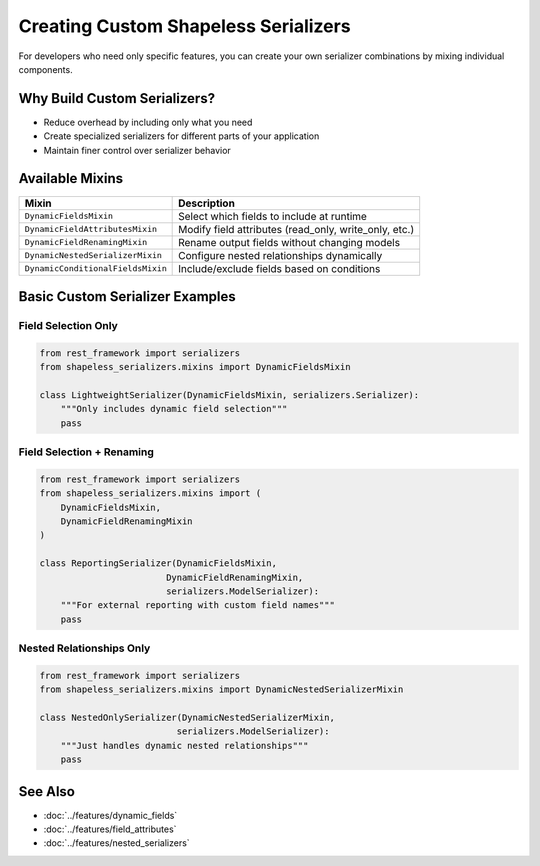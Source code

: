 Creating Custom Shapeless Serializers
=====================================

For developers who need only specific features, you can create your own serializer combinations by mixing individual components.

Why Build Custom Serializers?
-----------------------------

- Reduce overhead by including only what you need
- Create specialized serializers for different parts of your application
- Maintain finer control over serializer behavior

Available Mixins
----------------

+-----------------------------------+---------------------------------------------------------------+
| Mixin                             | Description                                                   |
+===================================+===============================================================+
| ``DynamicFieldsMixin``            | Select which fields to include at runtime                     |
+-----------------------------------+---------------------------------------------------------------+
| ``DynamicFieldAttributesMixin``   | Modify field attributes (read_only, write_only, etc.)         |
+-----------------------------------+---------------------------------------------------------------+
| ``DynamicFieldRenamingMixin``     | Rename output fields without changing models                  |
+-----------------------------------+---------------------------------------------------------------+
| ``DynamicNestedSerializerMixin``  | Configure nested relationships dynamically                    |
+-----------------------------------+---------------------------------------------------------------+
| ``DynamicConditionalFieldsMixin`` | Include/exclude fields based on conditions                    |
+-----------------------------------+---------------------------------------------------------------+

Basic Custom Serializer Examples
--------------------------------

Field Selection Only
~~~~~~~~~~~~~~~~~~~~

.. code-block:: python

    from rest_framework import serializers
    from shapeless_serializers.mixins import DynamicFieldsMixin

    class LightweightSerializer(DynamicFieldsMixin, serializers.Serializer):
        """Only includes dynamic field selection"""
        pass

Field Selection + Renaming
~~~~~~~~~~~~~~~~~~~~~~~~~~

.. code-block:: python

    from rest_framework import serializers
    from shapeless_serializers.mixins import (
        DynamicFieldsMixin,
        DynamicFieldRenamingMixin
    )

    class ReportingSerializer(DynamicFieldsMixin, 
                            DynamicFieldRenamingMixin,
                            serializers.ModelSerializer):
        """For external reporting with custom field names"""
        pass

Nested Relationships Only
~~~~~~~~~~~~~~~~~~~~~~~~~

.. code-block:: python

    from rest_framework import serializers
    from shapeless_serializers.mixins import DynamicNestedSerializerMixin

    class NestedOnlySerializer(DynamicNestedSerializerMixin,
                              serializers.ModelSerializer):
        """Just handles dynamic nested relationships"""
        pass

See Also
--------

- :doc:`../features/dynamic_fields`
- :doc:`../features/field_attributes` 
- :doc:`../features/nested_serializers`